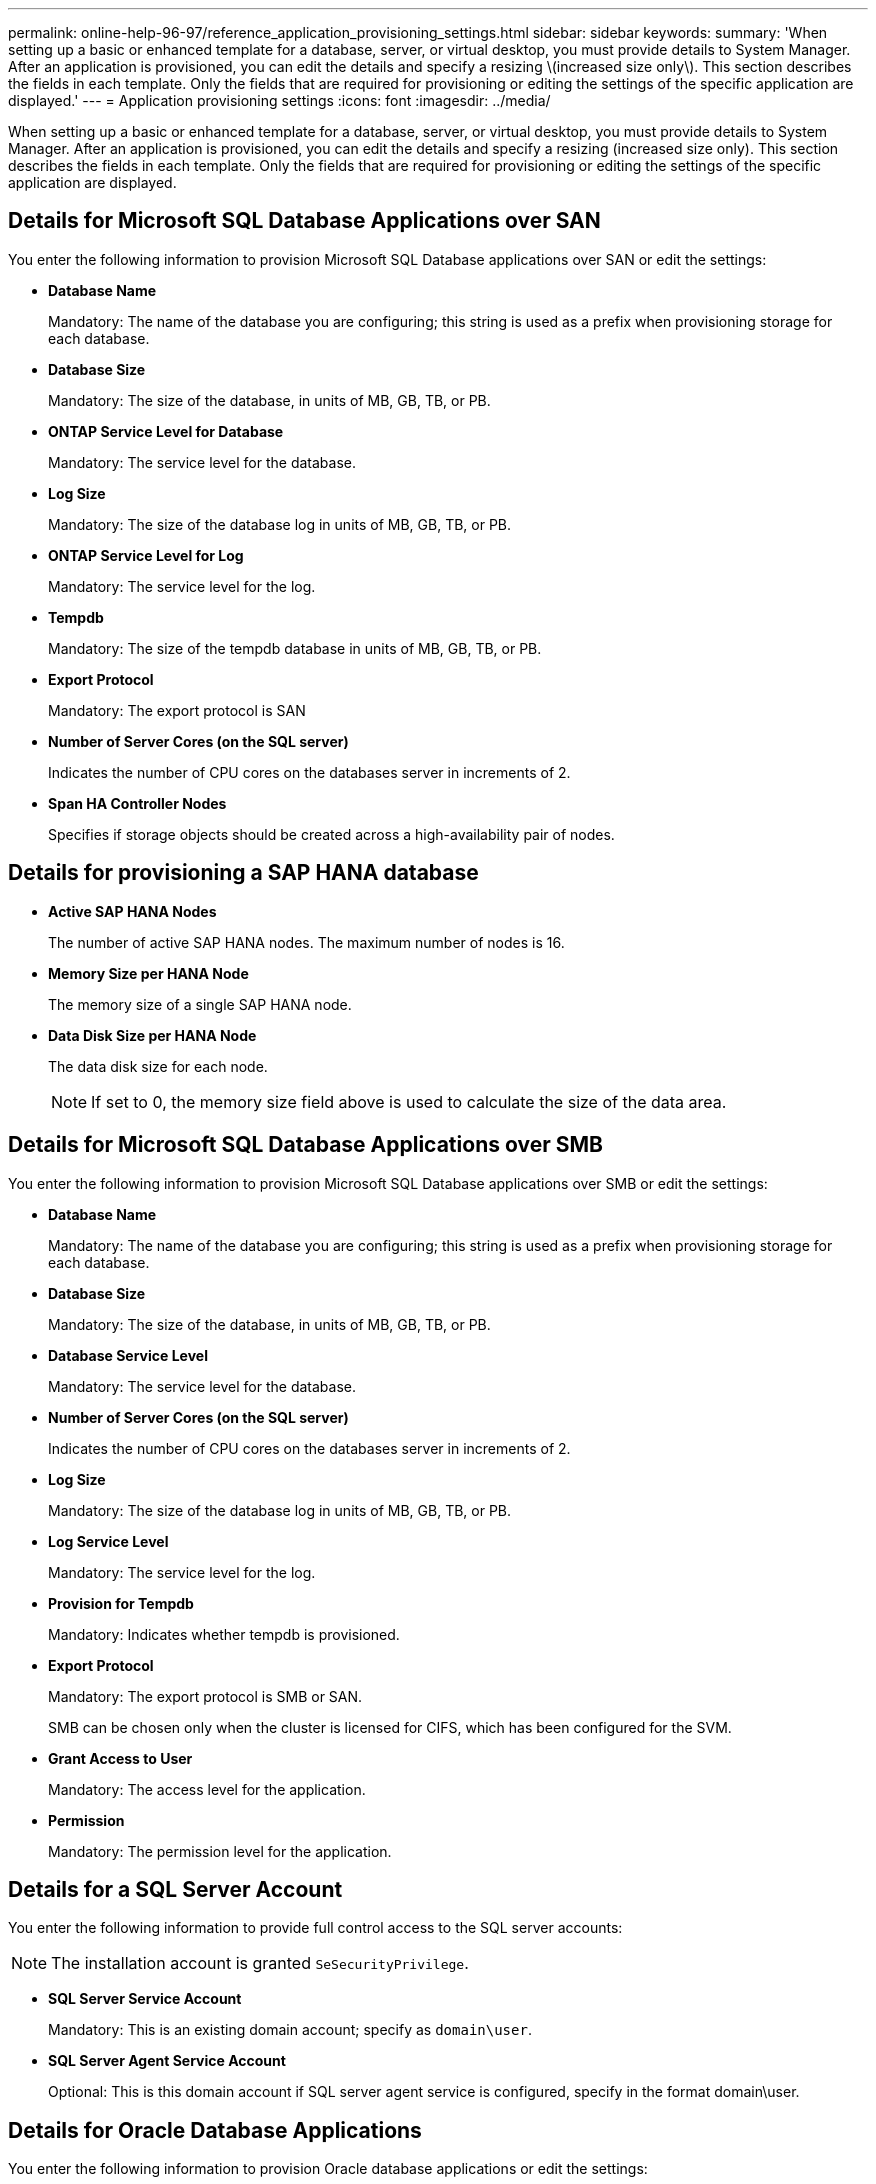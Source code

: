 ---
permalink: online-help-96-97/reference_application_provisioning_settings.html
sidebar: sidebar
keywords: 
summary: 'When setting up a basic or enhanced template for a database, server, or virtual desktop, you must provide details to System Manager. After an application is provisioned, you can edit the details and specify a resizing \(increased size only\). This section describes the fields in each template. Only the fields that are required for provisioning or editing the settings of the specific application are displayed.'
---
= Application provisioning settings
:icons: font
:imagesdir: ../media/

[.lead]
When setting up a basic or enhanced template for a database, server, or virtual desktop, you must provide details to System Manager. After an application is provisioned, you can edit the details and specify a resizing (increased size only). This section describes the fields in each template. Only the fields that are required for provisioning or editing the settings of the specific application are displayed.

== Details for Microsoft SQL Database Applications over SAN

You enter the following information to provision Microsoft SQL Database applications over SAN or edit the settings:

* *Database Name*
+
Mandatory: The name of the database you are configuring; this string is used as a prefix when provisioning storage for each database.

* *Database Size*
+
Mandatory: The size of the database, in units of MB, GB, TB, or PB.

* *ONTAP Service Level for Database*
+
Mandatory: The service level for the database.

* *Log Size*
+
Mandatory: The size of the database log in units of MB, GB, TB, or PB.

* *ONTAP Service Level for Log*
+
Mandatory: The service level for the log.

* *Tempdb*
+
Mandatory: The size of the tempdb database in units of MB, GB, TB, or PB.

* *Export Protocol*
+
Mandatory: The export protocol is SAN

* *Number of Server Cores (on the SQL server)*
+
Indicates the number of CPU cores on the databases server in increments of 2.

* *Span HA Controller Nodes*
+
Specifies if storage objects should be created across a high-availability pair of nodes.

== Details for provisioning a SAP HANA database

* *Active SAP HANA Nodes*
+
The number of active SAP HANA nodes. The maximum number of nodes is 16.

* *Memory Size per HANA Node*
+
The memory size of a single SAP HANA node.

* *Data Disk Size per HANA Node*
+
The data disk size for each node.
+
[NOTE]
====
If set to 0, the memory size field above is used to calculate the size of the data area.
====

== Details for Microsoft SQL Database Applications over SMB

You enter the following information to provision Microsoft SQL Database applications over SMB or edit the settings:

* *Database Name*
+
Mandatory: The name of the database you are configuring; this string is used as a prefix when provisioning storage for each database.

* *Database Size*
+
Mandatory: The size of the database, in units of MB, GB, TB, or PB.

* *Database Service Level*
+
Mandatory: The service level for the database.

* *Number of Server Cores (on the SQL server)*
+
Indicates the number of CPU cores on the databases server in increments of 2.

* *Log Size*
+
Mandatory: The size of the database log in units of MB, GB, TB, or PB.

* *Log Service Level*
+
Mandatory: The service level for the log.

* *Provision for Tempdb*
+
Mandatory: Indicates whether tempdb is provisioned.

* *Export Protocol*
+
Mandatory: The export protocol is SMB or SAN.
+
SMB can be chosen only when the cluster is licensed for CIFS, which has been configured for the SVM.

* *Grant Access to User*
+
Mandatory: The access level for the application.

* *Permission*
+
Mandatory: The permission level for the application.

== Details for a SQL Server Account

You enter the following information to provide full control access to the SQL server accounts:

[NOTE]
====
The installation account is granted `SeSecurityPrivilege`.
====

* *SQL Server Service Account*
+
Mandatory: This is an existing domain account; specify as `domain\user`.

* *SQL Server Agent Service Account*
+
Optional: This is this domain account if SQL server agent service is configured, specify in the format domain\user.

== Details for Oracle Database Applications

You enter the following information to provision Oracle database applications or edit the settings:

* *Database Name*
+
Mandatory: The name of the database you are configuring; this string is used as a prefix when provisioning storage for each database.

* *Datafile Size*
+
Mandatory: The size of the datafile, in units of MB, GB, TB, or PB.

* *ONTAP Service Level for Datafile*
+
Mandatory: The service level for the datafile.

* *Redo Log Group Size*
+
Mandatory: The size of the redo log group, in units of MB, GB, TB, or PB.

* *ONTAP Service Level for Redo Log Group*
+
Mandatory: The service level for the redo log group.

* *Archive Log Size*
+
Mandatory: The size of the archive log, in units of MB, GB, TB, or PB.

* *ONTAP Service Level for the Archive Log*
+
Mandatory: The service level for the archive group.

* *Export Protocol*
+
The export protocol: SAN or NFS

* *Initiators*
+
A comma-separated list of the initiators (WWPN or IQN) in the initiator group.

* *Grant Access to Host*
+
The host name to give the application access to.

== Details for MongoDB Applications

You enter the following information to provision MongoDB applications or edit the settings:

* *Database Name*
+
Mandatory: The name of the database you are configuring; this string is used as a prefix when provisioning storage for each database.

* *Data Set Size*
+
Mandatory: The size of the datafile, in units of MB, GB, TB, or PB.

* *ONTAP Service Level for Data Set*
+
Mandatory: The service level for the datafile.

* *Replication Factor*
+
Mandatory: The number of replications.

* *Mapping for Primary Host*
+
Mandatory: The name of primary host.

* *Mapping for Replica Host 1*
+
Mandatory: The name of first host replica.

* *Mapping for Replica Host 2*
+
Mandatory: Name of second host replica.

== Details for Virtual Desktop Applications

You enter the following information to provision virtual desktop infrastructures (VDI) or edit the settings:

* *Average Desktop Size (used for the SAN Virtual Desktop)*
+
This is used to determine the thin-provisioned size of each volume in units of MB, GB, TB, or PB.

* *Desktop Size*
+
This is used to determine the size of the volumes which should be provisioned in units of MB, GB, TB, or PB.

* *ONTAP Service Level for Desktops*
+
Mandatory: The service level for the datafile.

* *Number of Desktops*
+
This number is used to determine the number of volumes created.
+
[NOTE]
====
This is not used to provision the virtual machines.
====

* *Select Hypervisor*
+
The hypervisor used for these volumes; the hypervisor determines the correct datastore protocol. The options are VMware, Hyper-V, or XenServer/KVM.

* *Desktop Persistence*
+
Determines if the desktop is persistent or nonpersistent. Selecting the desktop persistence sets the default values for the volume such as Snapshot schedules and post-process deduplication policies. Inline efficiencies are enabled by default for all volumes.
+
[NOTE]
====
These policies can be modified manually after provisioning.
====

* *Datastore Prefix*
+
The value entered is used to generate the names of the datastores and, if applicable, the export policy name or share name.

* *Export Protocol*
+
The export protocol: SAN or NFS

* *Initiators*
+
A comma-separated list of the initiators (WWPN or IQN) in the initiator group.

* *Grant Access to Host*
+
The host name to give the application access to.

== Initiator Details

You enter the following information to set up the initiator:

* *Initiator Group*
+
You can select an existing group or create a new group.

* *Initiator Group Name*
+
The name of the new initiator group.

* *Initiators*
+
A comma-separated list of the initiators (WWPN or IQN) in the initiator group.

The following fields apply only to _SAP HANA_ provisioning:

* *Initiator OS Type*
+
The operating system type of the new initiator group.

* *FCP Portset*
+
The FCP portset that the initiator group is bound to.

== Host Access Configuration

You enter the following information to configure the host access to the volumes:

* *Volume Export Configuration*
+
Select the export policy to apply to the volumes during creation. The options are:

 ** Allow All
+
This option implies that an export rule is created which permits read-write access to any clients.

 ** Create Custom Policy
+
This option allows you to specify a list of host IP addresses to receive read-write access.

+
[NOTE]
====
You can modify the volume export policy later using System Manager workflows.
====

* *Host IP Addresses*
+
This is a comma-separated list of IP addresses.
+
[NOTE]
====
For NFS-based systems, a new export policy is created using the datastore prefix and a rule is created in it to give access to the list of IP.
====

== Application Details

When the application is added, you can view the configuration settings in the *Overview* tab of the Application Details window. Other details such as NFS or CIFS Access and Permissions are displayed depending on the type of application that was set up.

* *Type*
+
This is the type of general application, database, or virtual infrastructure that was created.

* *SVM*
+
The name of the server virtual machine that the application was created on.

* *Size*
+
The total size of the volume.

* *Available*
+
The amount of space currently available in the volume.

* *Protection*
+
The type of data protection configured.

You can expand the *Components* and *Volumes* panes for performance details about space used, IOPs, and latency.

[NOTE]
====
The used size displayed in the Components pane is different than the used size displayed in the CLI.
====
